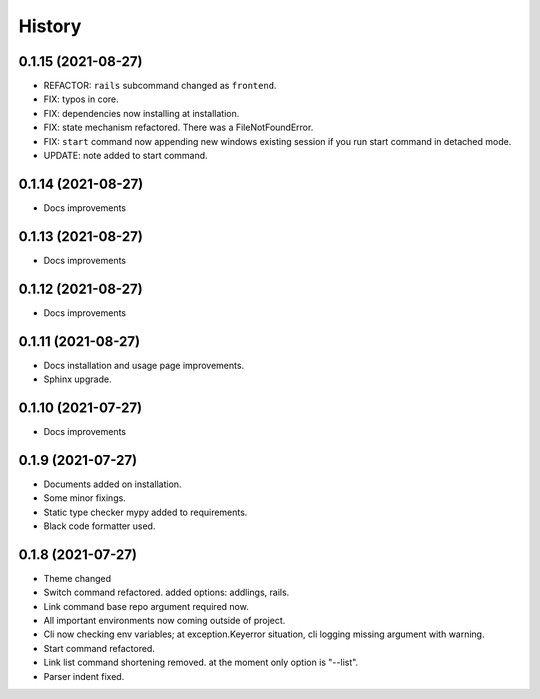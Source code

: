 =======
History
=======


0.1.15 (2021-08-27)
-------------------

* REFACTOR: ``rails`` subcommand changed as ``frontend``.
* FIX: typos in core.
* FIX: dependencies now installing at installation.
* FIX: state mechanism refactored. There was a FileNotFoundError.
* FIX: ``start`` command now appending new windows existing session if you run start command in detached mode.
* UPDATE: note added to start command.

0.1.14 (2021-08-27)
-------------------

* Docs improvements

0.1.13 (2021-08-27)
-------------------

* Docs improvements


0.1.12 (2021-08-27)
-------------------

* Docs improvements


0.1.11 (2021-08-27)
-------------------

* Docs installation and usage page improvements.
* Sphinx upgrade.


0.1.10 (2021-07-27)
-------------------

* Docs improvements


0.1.9 (2021-07-27)
------------------

* Documents added on installation.
* Some minor fixings.
* Static type checker mypy added to requirements.
* Black code formatter used.


0.1.8 (2021-07-27)
------------------

* Theme changed
* Switch command refactored. added options: addlings, rails.
* Link command base repo argument required now.
* All important environments now coming outside of project.
* Cli now checking env variables; at exception.Keyerror situation, cli logging
  missing argument with warning.
* Start command refactored.
* Link list command shortening removed. at the moment only option is "--list".
* Parser indent fixed.

